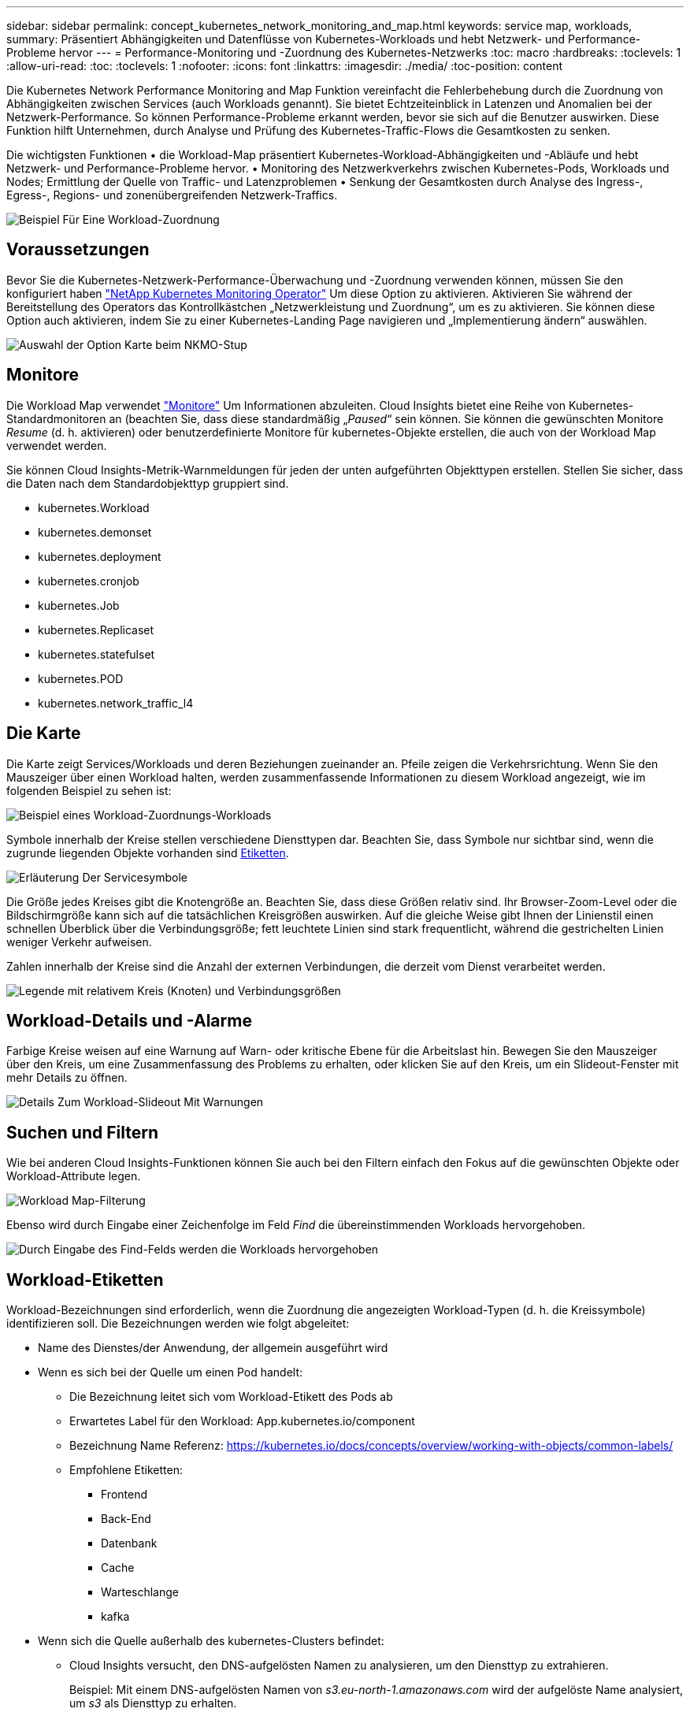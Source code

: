 ---
sidebar: sidebar 
permalink: concept_kubernetes_network_monitoring_and_map.html 
keywords: service map, workloads, 
summary: Präsentiert Abhängigkeiten und Datenflüsse von Kubernetes-Workloads und hebt Netzwerk- und Performance-Probleme hervor 
---
= Performance-Monitoring und -Zuordnung des Kubernetes-Netzwerks
:toc: macro
:hardbreaks:
:toclevels: 1
:allow-uri-read: 
:toc: 
:toclevels: 1
:nofooter: 
:icons: font
:linkattrs: 
:imagesdir: ./media/
:toc-position: content


[role="lead"]
Die Kubernetes Network Performance Monitoring and Map Funktion vereinfacht die Fehlerbehebung durch die Zuordnung von Abhängigkeiten zwischen Services (auch Workloads genannt). Sie bietet Echtzeiteinblick in Latenzen und Anomalien bei der Netzwerk-Performance. So können Performance-Probleme erkannt werden, bevor sie sich auf die Benutzer auswirken.
Diese Funktion hilft Unternehmen, durch Analyse und Prüfung des Kubernetes-Traffic-Flows die Gesamtkosten zu senken.

Die wichtigsten Funktionen • die Workload-Map präsentiert Kubernetes-Workload-Abhängigkeiten und -Abläufe und hebt Netzwerk- und Performance-Probleme hervor. • Monitoring des Netzwerkverkehrs zwischen Kubernetes-Pods, Workloads und Nodes; Ermittlung der Quelle von Traffic- und Latenzproblemen • Senkung der Gesamtkosten durch Analyse des Ingress-, Egress-, Regions- und zonenübergreifenden Netzwerk-Traffics.

image:workload-map-animated.gif["Beispiel Für Eine Workload-Zuordnung"]



== Voraussetzungen

Bevor Sie die Kubernetes-Netzwerk-Performance-Überwachung und -Zuordnung verwenden können, müssen Sie den konfiguriert haben link:task_config_telegraf_agent_k8s.html["NetApp Kubernetes Monitoring Operator"] Um diese Option zu aktivieren. Aktivieren Sie während der Bereitstellung des Operators das Kontrollkästchen „Netzwerkleistung und Zuordnung“, um es zu aktivieren. Sie können diese Option auch aktivieren, indem Sie zu einer Kubernetes-Landing Page navigieren und „Implementierung ändern“ auswählen.

image:ServiceMap_NKMO_Deployment_Options.png["Auswahl der Option Karte beim NKMO-Stup"]



== Monitore

Die Workload Map verwendet link:task_create_monitor.html["Monitore"] Um Informationen abzuleiten. Cloud Insights bietet eine Reihe von Kubernetes-Standardmonitoren an (beachten Sie, dass diese standardmäßig „_Paused_“ sein können. Sie können die gewünschten Monitore _Resume_ (d. h. aktivieren) oder benutzerdefinierte Monitore für kubernetes-Objekte erstellen, die auch von der Workload Map verwendet werden.

Sie können Cloud Insights-Metrik-Warnmeldungen für jeden der unten aufgeführten Objekttypen erstellen. Stellen Sie sicher, dass die Daten nach dem Standardobjekttyp gruppiert sind.

* kubernetes.Workload
* kubernetes.demonset
* kubernetes.deployment
* kubernetes.cronjob
* kubernetes.Job
* kubernetes.Replicaset
* kubernetes.statefulset
* kubernetes.POD
* kubernetes.network_traffic_l4




== Die Karte

Die Karte zeigt Services/Workloads und deren Beziehungen zueinander an. Pfeile zeigen die Verkehrsrichtung. Wenn Sie den Mauszeiger über einen Workload halten, werden zusammenfassende Informationen zu diesem Workload angezeigt, wie im folgenden Beispiel zu sehen ist:

image:ServiceMap_Simple_Example.png["Beispiel eines Workload-Zuordnungs-Workloads"]

Symbole innerhalb der Kreise stellen verschiedene Diensttypen dar. Beachten Sie, dass Symbole nur sichtbar sind, wenn die zugrunde liegenden Objekte vorhanden sind <<workload-labels,Etiketten>>.

image:ServiceMap_Icons.png["Erläuterung Der Servicesymbole"]

Die Größe jedes Kreises gibt die Knotengröße an. Beachten Sie, dass diese Größen relativ sind. Ihr Browser-Zoom-Level oder die Bildschirmgröße kann sich auf die tatsächlichen Kreisgrößen auswirken. Auf die gleiche Weise gibt Ihnen der Linienstil einen schnellen Überblick über die Verbindungsgröße; fett leuchtete Linien sind stark frequentlicht, während die gestrichelten Linien weniger Verkehr aufweisen.

Zahlen innerhalb der Kreise sind die Anzahl der externen Verbindungen, die derzeit vom Dienst verarbeitet werden.

image:ServiceMap_Node_and_Connection_Legend.png["Legende mit relativem Kreis (Knoten) und Verbindungsgrößen"]



== Workload-Details und -Alarme

Farbige Kreise weisen auf eine Warnung auf Warn- oder kritische Ebene für die Arbeitslast hin. Bewegen Sie den Mauszeiger über den Kreis, um eine Zusammenfassung des Problems zu erhalten, oder klicken Sie auf den Kreis, um ein Slideout-Fenster mit mehr Details zu öffnen.

image:Workload_Map_Slideout_with_Alert.png["Details Zum Workload-Slideout Mit Warnungen"]



== Suchen und Filtern

Wie bei anderen Cloud Insights-Funktionen können Sie auch bei den Filtern einfach den Fokus auf die gewünschten Objekte oder Workload-Attribute legen.

image:Workload_Map_Filtering.png["Workload Map-Filterung"]

Ebenso wird durch Eingabe einer Zeichenfolge im Feld _Find_ die übereinstimmenden Workloads hervorgehoben.

image:Workload_Map_Find_Highlighting.png["Durch Eingabe des Find-Felds werden die Workloads hervorgehoben"]



== Workload-Etiketten

Workload-Bezeichnungen sind erforderlich, wenn die Zuordnung die angezeigten Workload-Typen (d. h. die Kreissymbole) identifizieren soll. Die Bezeichnungen werden wie folgt abgeleitet:

* Name des Dienstes/der Anwendung, der allgemein ausgeführt wird
* Wenn es sich bei der Quelle um einen Pod handelt:
+
** Die Bezeichnung leitet sich vom Workload-Etikett des Pods ab
** Erwartetes Label für den Workload: App.kubernetes.io/component
** Bezeichnung Name Referenz: https://kubernetes.io/docs/concepts/overview/working-with-objects/common-labels/[]
** Empfohlene Etiketten:
+
*** Frontend
*** Back-End
*** Datenbank
*** Cache
*** Warteschlange
*** kafka




* Wenn sich die Quelle außerhalb des kubernetes-Clusters befindet:
+
** Cloud Insights versucht, den DNS-aufgelösten Namen zu analysieren, um den Diensttyp zu extrahieren.
+
Beispiel: Mit einem DNS-aufgelösten Namen von _s3.eu-north-1.amazonaws.com_ wird der aufgelöste Name analysiert, um _s3_ als Diensttyp zu erhalten.







== So Geht Es Richtig

Mit einem Rechtsklick auf einen Workload erhalten Sie zusätzliche Optionen, um weitere Informationen zu erhalten. Von hier aus können Sie beispielsweise die Ansicht vergrößern, um die Verbindungen für diesen Workload anzuzeigen.

image:Workload_Map_Zoom_Into_Connections.png["Workload Map Klicken Sie mit der rechten Maustaste auf Zoom, um die Verbindungen des Workloads anzuzeigen"]

Alternativ können Sie das Detailslideout-Panel öffnen, um die Registerkarte _Summary_, _Network_ oder _Pod & Storage_ direkt anzuzeigen.

image:Workload_Map_Detail_Network_Slideout.png["Beispiel Für Die Registerkarte „Detail Slide Out Network“"]

Durch Auswahl von _Gehe zu Anlagenseite_ wird die detaillierte Zielseite für die Anlage für den Workload geöffnet.

image:Workload_Map_Asset_Page.png["Workload-Asset-Seite"]
